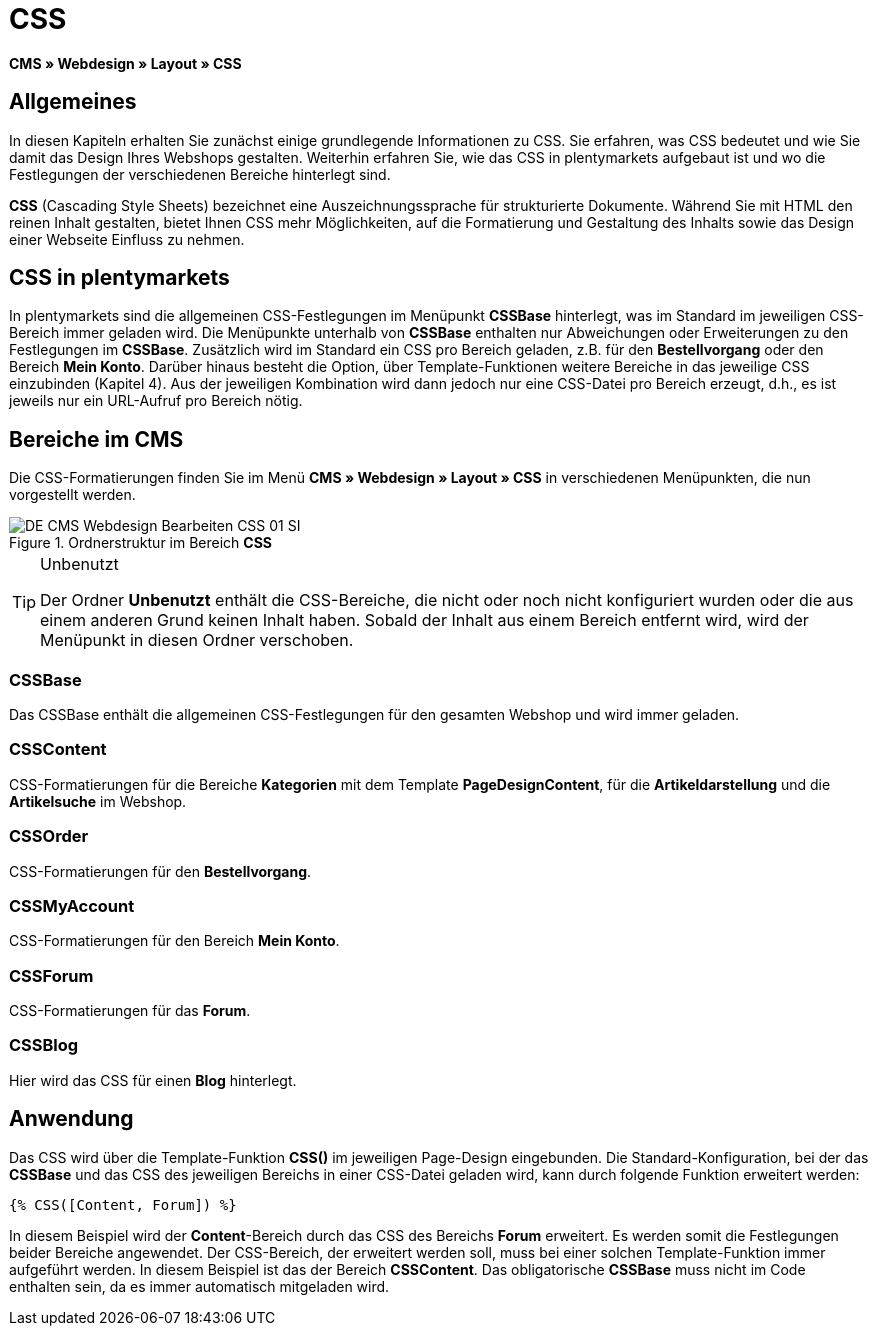 = CSS
:lang: de
// include::{includedir}/_header.adoc[]
:keywords: CSS, Webdesign, CMS
:position: 120

*CMS » Webdesign » Layout » CSS*

== Allgemeines

In diesen Kapiteln erhalten Sie zunächst einige grundlegende Informationen zu CSS. Sie erfahren, was CSS bedeutet und wie Sie damit das Design Ihres Webshops gestalten. Weiterhin erfahren Sie, wie das CSS in plentymarkets aufgebaut ist und wo die Festlegungen der verschiedenen Bereiche hinterlegt sind.

*CSS* (Cascading Style Sheets) bezeichnet eine Auszeichnungssprache für strukturierte Dokumente. Während Sie mit HTML den reinen Inhalt gestalten, bietet Ihnen CSS mehr Möglichkeiten, auf die Formatierung und Gestaltung des Inhalts sowie das Design einer Webseite Einfluss zu nehmen.

== CSS in plentymarkets

In plentymarkets sind die allgemeinen CSS-Festlegungen im Menüpunkt *CSSBase* hinterlegt, was im Standard im jeweiligen CSS-Bereich immer geladen wird. Die Menüpunkte unterhalb von *CSSBase* enthalten nur Abweichungen oder Erweiterungen zu den Festlegungen im *CSSBase*. Zusätzlich wird im Standard ein CSS pro Bereich geladen, z.B. für den *Bestellvorgang* oder den Bereich *Mein Konto*. Darüber hinaus besteht die Option, über Template-Funktionen weitere Bereiche in das jeweilige CSS einzubinden (Kapitel 4). Aus der jeweiligen Kombination wird dann jedoch nur eine CSS-Datei pro Bereich erzeugt, d.h., es ist jeweils nur ein URL-Aufruf pro Bereich nötig.

== Bereiche im CMS

Die CSS-Formatierungen finden Sie im Menü *CMS » Webdesign » Layout » CSS* in verschiedenen Menüpunkten, die nun vorgestellt werden.

.Ordnerstruktur im Bereich *CSS*
image::omni-channel/online-shop/_cms/webdesign/webdesign-bearbeiten/assets/DE-CMS-Webdesign-Bearbeiten-CSS-01-SI.png[]

[TIP]
.Unbenutzt
====
Der Ordner *Unbenutzt* enthält die CSS-Bereiche, die nicht oder noch nicht konfiguriert wurden oder die aus einem anderen Grund keinen Inhalt haben. Sobald der Inhalt aus einem Bereich entfernt wird, wird der Menüpunkt in diesen Ordner verschoben.
====

=== CSSBase

Das CSSBase enthält die allgemeinen CSS-Festlegungen für den gesamten Webshop und wird immer geladen.

=== CSSContent

CSS-Formatierungen für die Bereiche *Kategorien* mit dem Template *PageDesignContent*, für die *Artikeldarstellung* und die *Artikelsuche* im Webshop.

=== CSSOrder

CSS-Formatierungen für den *Bestellvorgang*.

=== CSSMyAccount

CSS-Formatierungen für den Bereich *Mein Konto*.

=== CSSForum

CSS-Formatierungen für das *Forum*.

=== CSSBlog

Hier wird das CSS für einen *Blog* hinterlegt.

== Anwendung

Das CSS wird über die Template-Funktion *CSS()* im jeweiligen Page-Design eingebunden. Die Standard-Konfiguration, bei der das *CSSBase* und das CSS des jeweiligen Bereichs in einer CSS-Datei geladen wird, kann durch folgende Funktion erweitert werden:

[source,plenty]
----
{% CSS([Content, Forum]) %}
----

In diesem Beispiel wird der *Content*-Bereich durch das CSS des Bereichs *Forum* erweitert. Es werden somit die Festlegungen beider Bereiche angewendet. Der CSS-Bereich, der erweitert werden soll, muss bei einer solchen Template-Funktion immer aufgeführt werden. In diesem Beispiel ist das der Bereich *CSSContent*. Das obligatorische *CSSBase* muss nicht im Code enthalten sein, da es immer automatisch mitgeladen wird.
